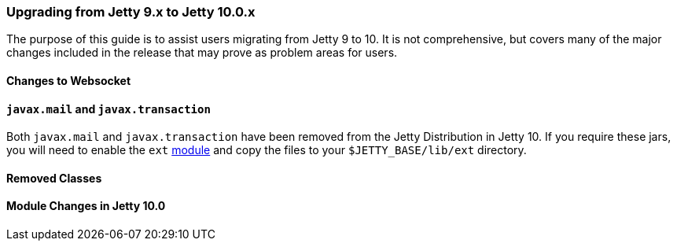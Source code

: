 //
//  ========================================================================
//  Copyright (c) 1995-2018 Mort Bay Consulting Pty. Ltd.
//  ========================================================================
//  All rights reserved. This program and the accompanying materials
//  are made available under the terms of the Eclipse Public License v1.0
//  and Apache License v2.0 which accompanies this distribution.
//
//      The Eclipse Public License is available at
//      http://www.eclipse.org/legal/epl-v10.html
//
//      The Apache License v2.0 is available at
//      http://www.opensource.org/licenses/apache2.0.php
//
//  You may elect to redistribute this code under either of these licenses.
//  ========================================================================
//

=== Upgrading from Jetty 9.x to Jetty 10.0.x

The purpose of this guide is to assist users migrating from Jetty 9 to 10.
It is not comprehensive, but covers many of the major changes included in the release that may prove as problem areas for users.

//TODO - Make note of any specific required Java versions.

==== Changes to Websocket

==== `javax.mail` and `javax.transaction`

Both `javax.mail` and `javax.transaction` have been removed from the Jetty Distribution in Jetty 10.
If you require these jars, you will need to enable the `ext` link:#startup-modules[module] and copy the files to your `$JETTY_BASE/lib/ext` directory.

==== Removed Classes

//TODO - Insert major removed/refactored classes from Jetty-9.x.x to Jetty-10.0.x

==== Module Changes in Jetty 10.0
